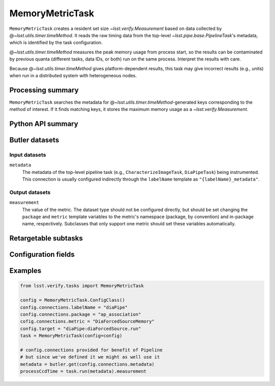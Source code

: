 .. lsst-task-topic:: lsst.verify.tasks.commonMetrics.MemoryMetricTask

################
MemoryMetricTask
################

``MemoryMetricTask`` creates a resident set size `~lsst.verify.Measurement` based on data collected by @\ `~lsst.utils.timer.timeMethod`.
It reads the raw timing data from the top-level `~lsst.pipe.base.PipelineTask`'s metadata, which is identified by the task configuration.

@\ `~lsst.utils.timer.timeMethod` measures the peak memory usage from process start, so the results can be contaminated by previous quanta (different tasks, data IDs, or both) run on the same process.
Interpret the results with care.

Because @\ `~lsst.utils.timer.timeMethod` gives platform-dependent results, this task may give incorrect results (e.g., units) when run in a distributed system with heterogeneous nodes.

.. _lsst.verify.tasks.MemoryMetricTask-summary:

Processing summary
==================

``MemoryMetricTask`` searches the metadata for @\ `~lsst.utils.timer.timeMethod`-generated keys corresponding to the method of interest.
If it finds matching keys, it stores the maximum memory usage as a `~lsst.verify.Measurement`.

.. _lsst.verify.tasks.MemoryMetricTask-api:

Python API summary
==================

.. lsst-task-api-summary:: lsst.verify.tasks.commonMetrics.MemoryMetricTask

.. _lsst.verify.tasks.MemoryMetricTask-butler:

Butler datasets
===============

Input datasets
--------------

``metadata``
    The metadata of the top-level pipeline task (e.g., ``CharacterizeImageTask``, ``DiaPipeTask``) being instrumented.
    This connection is usually configured indirectly through the ``labelName`` template as ``"{labelName}_metadata"``.

Output datasets
---------------

``measurement``
    The value of the metric.
    The dataset type should not be configured directly, but should be set
    changing the ``package`` and ``metric`` template variables to the metric's
    namespace (package, by convention) and in-package name, respectively.
    Subclasses that only support one metric should set these variables
    automatically.

.. _lsst.verify.tasks.MemoryMetricTask-subtasks:

Retargetable subtasks
=====================

.. lsst-task-config-subtasks:: lsst.verify.tasks.commonMetrics.MemoryMetricTask

.. _lsst.verify.tasks.MemoryMetricTask-configs:

Configuration fields
====================

.. lsst-task-config-fields:: lsst.verify.tasks.commonMetrics.MemoryMetricTask

.. _lsst.verify.tasks.MemoryMetricTask-examples:

Examples
========

.. code-block:: py

   from lsst.verify.tasks import MemoryMetricTask

   config = MemoryMetricTask.ConfigClass()
   config.connections.labelName = "diaPipe"
   config.connections.package = "ap_association"
   cofig.connections.metric = "DiaForcedSourceMemory"
   config.target = "diaPipe:diaForcedSource.run"
   task = MemoryMetricTask(config=config)

   # config.connections provided for benefit of Pipeline
   # but since we've defined it we might as well use it
   metadata = butler.get(config.connections.metadata)
   processCcdTime = task.run(metadata).measurement
